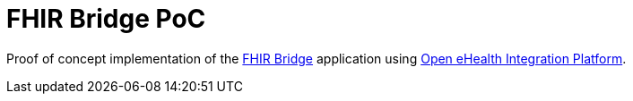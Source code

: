 # FHIR Bridge PoC

Proof of concept implementation of the https://github.com/ehrbase/fhir-bridge[FHIR Bridge] application using
https://github.com/oehf/ipf[Open eHealth Integration Platform].

